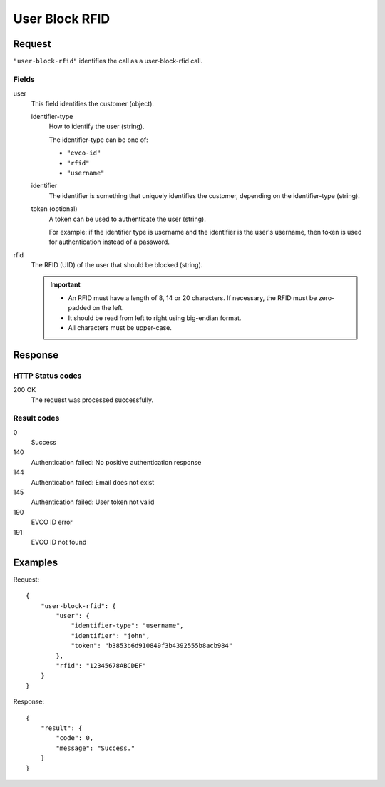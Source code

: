 .. highlight:: js

.. _calls-userblockrfid-docs:

User Block RFID
===============

Request
-------

``"user-block-rfid"`` identifies the call as a user-block-rfid call.

Fields
~~~~~~

user
    This field identifies the customer (object).

    identifier-type
        How to identify the user (string).

        The identifier-type can be one of:

        * ``"evco-id"``
        * ``"rfid"``
        * ``"username"``

    identifier
        The identifier is something that uniquely identifies the customer,
        depending on the identifier-type (string).

    token (optional)
        A token can be used to authenticate the user (string).

        For example: if the identifier type is username and the identifier is the user's username,
        then token is used for authentication instead of a password.

rfid
    The RFID (UID) of the user that should be blocked (string).

    .. important:: - An RFID must have a length of 8, 14 or 20 characters.
                     If necessary, the RFID must be zero-padded on the left.

                   - It should be read from left to right using big-endian format.

                   - All characters must be upper-case.

Response
--------

HTTP Status codes
~~~~~~~~~~~~~~~~~

200 OK
    The request was processed successfully.

Result codes
~~~~~~~~~~~~
0
    Success
140
    Authentication failed: No positive authentication response
144
    Authentication failed: Email does not exist
145
    Authentication failed: User token not valid
190
    EVCO ID error
191
    EVCO ID not found

Examples
--------

Request::

    {
        "user-block-rfid": {
            "user": {
                "identifier-type": "username",
                "identifier": "john",
                "token": "b3853b6d910849f3b4392555b8acb984"
            },
            "rfid": "12345678ABCDEF"
        }
    }

Response::

    {
        "result": {
            "code": 0,
            "message": "Success."
        }
    }
